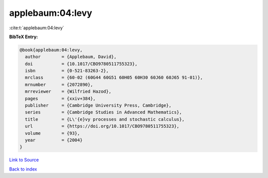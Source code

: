 applebaum:04:levy
=================

:cite:t:`applebaum:04:levy`

**BibTeX Entry:**

.. code-block:: bibtex

   @book{applebaum:04:levy,
     author        = {Applebaum, David},
     doi           = {10.1017/CBO9780511755323},
     isbn          = {0-521-83263-2},
     mrclass       = {60-02 (60G44 60G51 60H05 60H30 60J60 60J65 91-01)},
     mrnumber      = {2072890},
     mrreviewer    = {Wilfried Hazod},
     pages         = {xxiv+384},
     publisher     = {Cambridge University Press, Cambridge},
     series        = {Cambridge Studies in Advanced Mathematics},
     title         = {L\'{e}vy processes and stochastic calculus},
     url           = {https://doi.org/10.1017/CBO9780511755323},
     volume        = {93},
     year          = {2004}
   }

`Link to Source <https://doi.org/10.1017/CBO9780511755323},>`_


`Back to index <../By-Cite-Keys.html>`_
